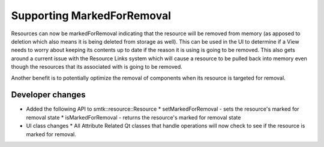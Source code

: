 Supporting MarkedForRemoval
--------------------------

Resources can now be markedForRemoval indicating that the resource will be removed from memory (as apposed to deletion which also means it is being deleted from storage as well).  This can be used in the UI to determine if a View needs to worry about keeping its contents up to date if the reason it is using is going to be removed.  This also gets around a current issue with the Resource Links system which will cause a resource to be pulled back into memory even though the resources that its associated with is going to be removed.

Another benefit is to potentially optimize the removal of components when its resource is targeted for removal.

Developer changes
~~~~~~~~~~~~~~~~~~

* Added the following API to smtk::resource::Resource
  * setMarkedForRemoval - sets the resource's marked for removal state
  * isMarkedForRemoval - returns the resource's marked for removal state
* UI class changes
  * All Attribute Related Qt classes that handle operations will now check to see if the resource is marked for removal.
